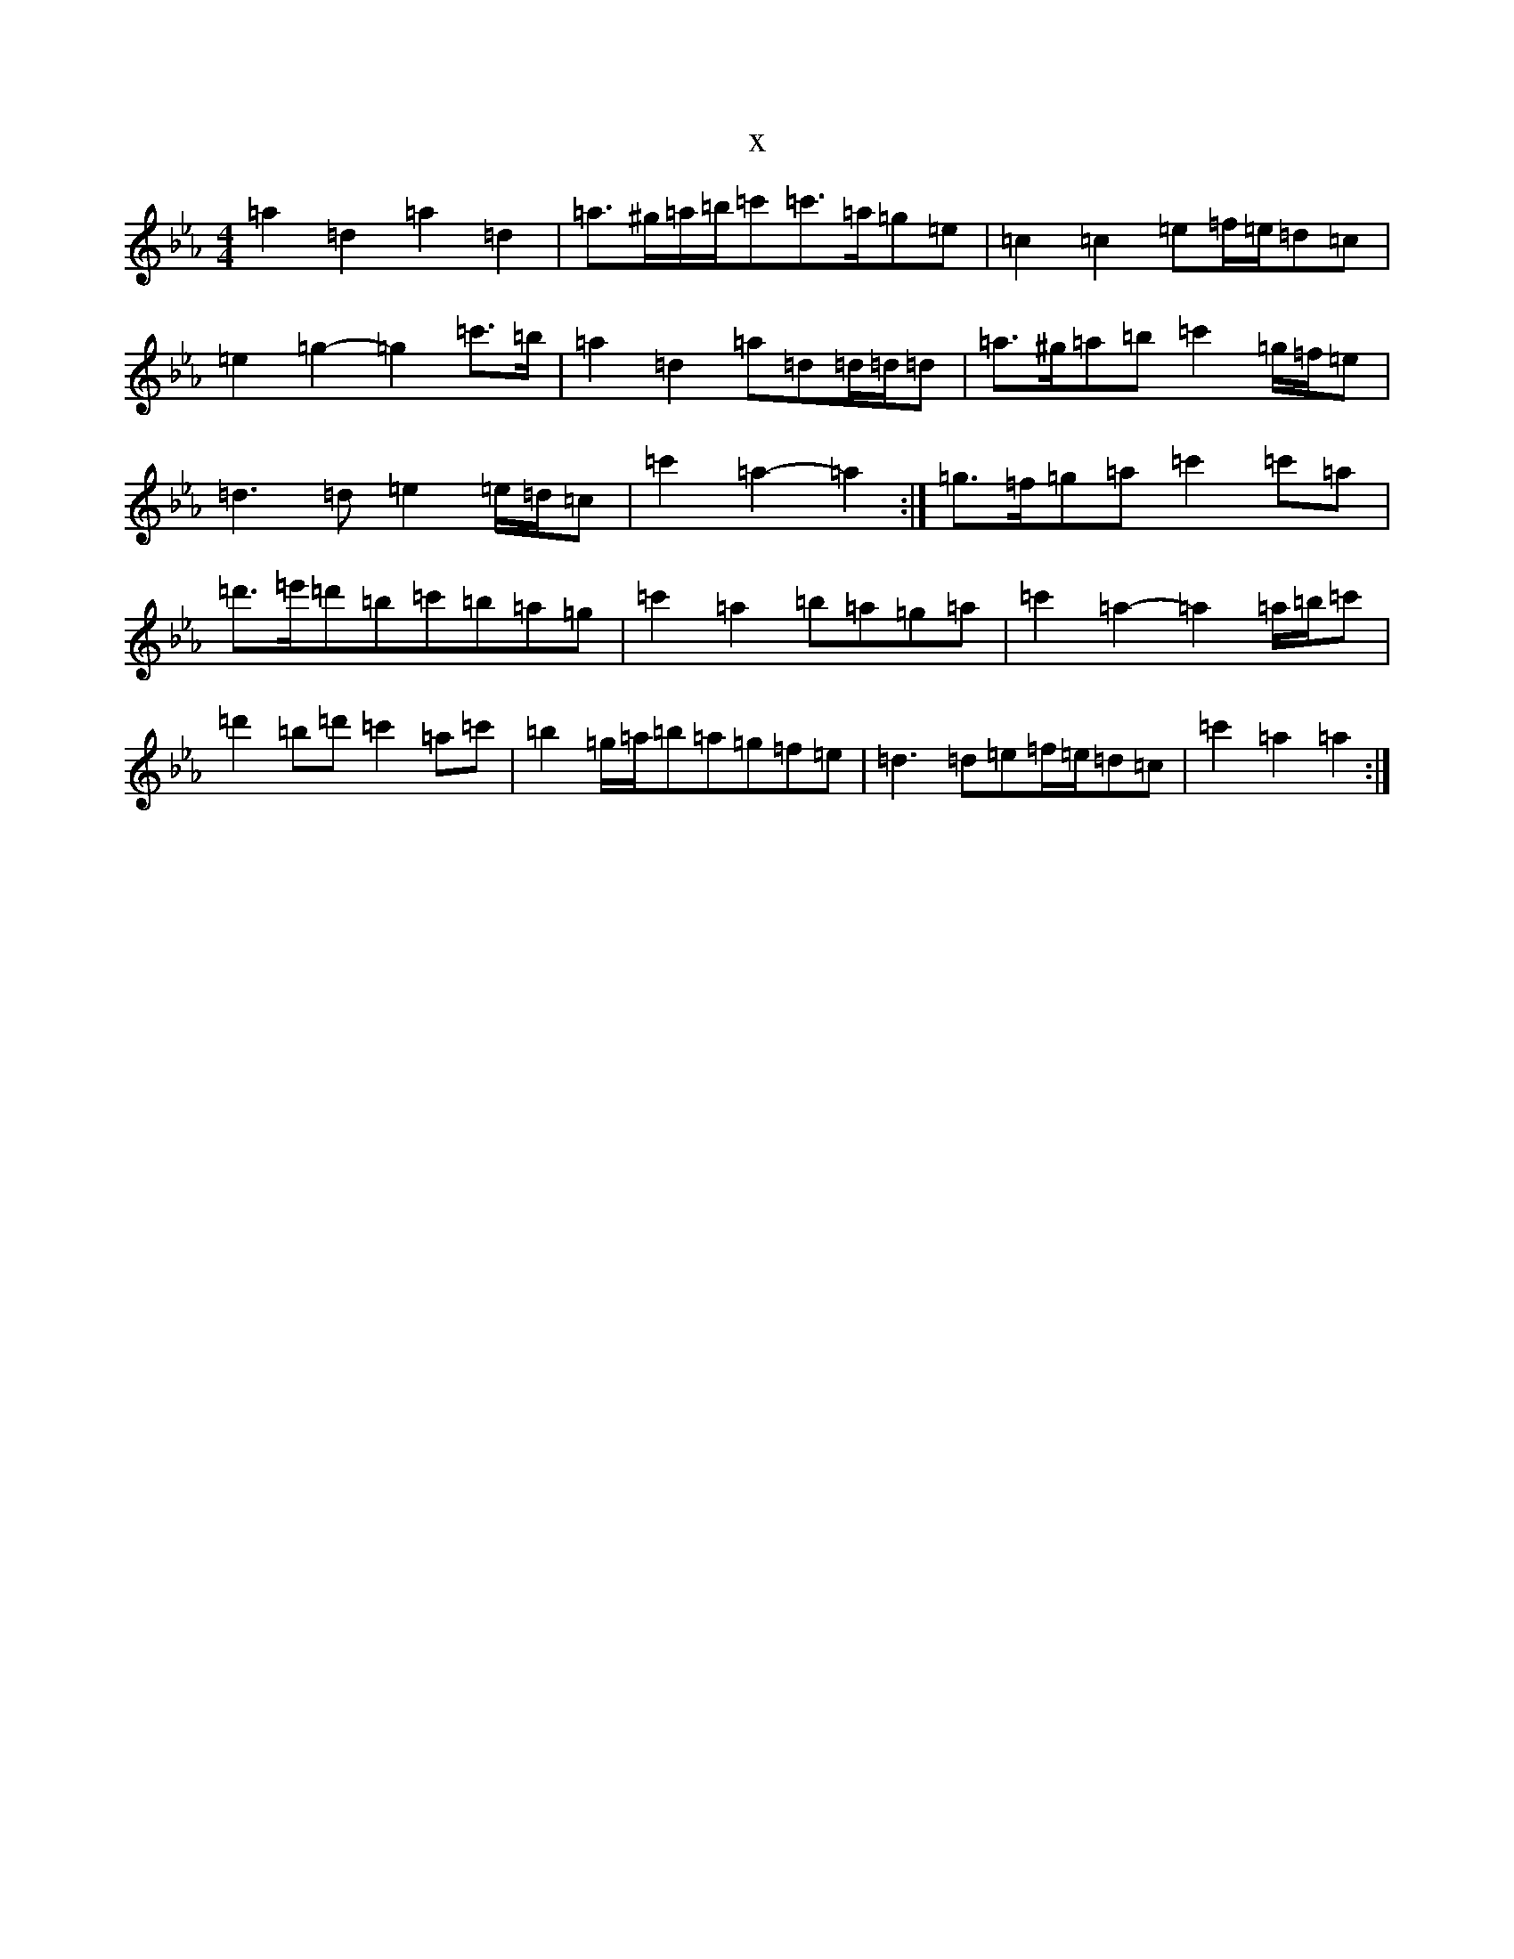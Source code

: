 X:12832
T:x
L:1/8
M:4/4
K: C minor
=a2=d2=a2=d2|=a>^g=a/2=b/2=c'=c'>=a=g=e|=c2=c2=e=f/2=e/2=d=c|=e2=g2-=g2=c'>=b|=a2=d2=a=d=d/2=d/2=d|=a>^g=a=b=c'2=g/2=f/2=e|=d3=d=e2=e/2=d/2=c|=c'2=a2-=a2:|=g>=f=g=a=c'2=c'=a|=d'>=e'=d'=b=c'=b=a=g|=c'2=a2=b=a=g=a|=c'2=a2-=a2=a/2=b/2=c'|=d'2=b=d'=c'2=a=c'|=b2=g/2=a/2=b=a=g=f=e|=d3=d=e=f/2=e/2=d=c|=c'2=a2=a2:|